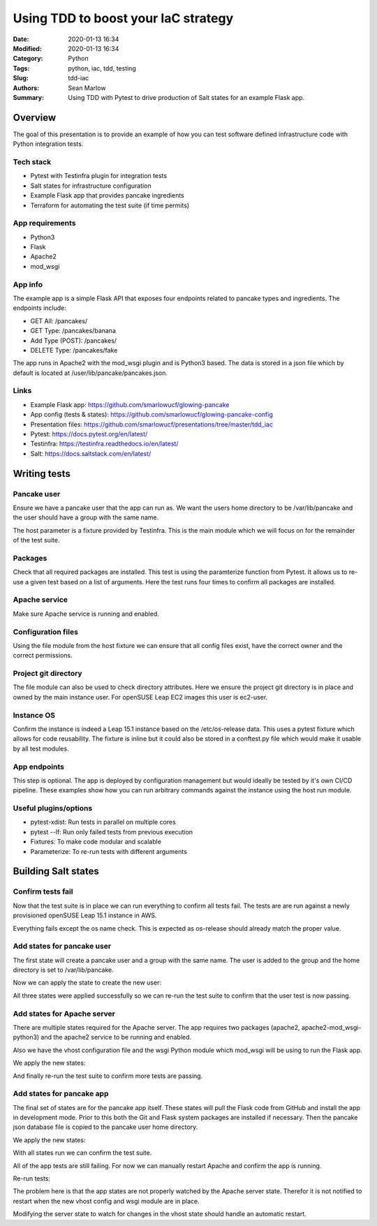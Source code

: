 ====================================
Using TDD to boost your IaC strategy
====================================

:Date: 2020-01-13 16:34
:Modified: 2020-01-13 16:34
:Category: Python
:Tags: python, iac, tdd, testing
:Slug: tdd-iac
:Authors: Sean Marlow
:Summary: Using TDD with Pytest to drive production of Salt states for an example Flask app.

Overview
--------

The goal of this presentation is to provide an example of how you can test
software defined infrastructure code with Python integration tests.

Tech stack
^^^^^^^^^^

* Pytest with Testinfra plugin for integration tests
* Salt states for infrastructure configuration
* Example Flask app that provides pancake ingredients
* Terraform for automating the test suite (if time permits)

App requirements
^^^^^^^^^^^^^^^^

* Python3
* Flask
* Apache2
* mod_wsgi

App info
^^^^^^^^

The example app is a simple Flask API that exposes four endpoints related
to pancake types and ingredients. The endpoints include:

* GET All: /pancakes/
* GET Type: /pancakes/banana
* Add Type (POST): /pancakes/
* DELETE Type: /pancakes/fake

The app runs in Apache2 with the mod_wsgi plugin and is Python3 based. The data
is stored in a json file which by default is located at /user/lib/pancake/pancakes.json.

Links
^^^^^

* Example Flask app: https://github.com/smarlowucf/glowing-pancake
* App config (tests & states): https://github.com/smarlowucf/glowing-pancake-config
* Presentation files: https://github.com/smarlowucf/presentations/tree/master/tdd_iac
* Pytest: https://docs.pytest.org/en/latest/
* Testinfra: https://testinfra.readthedocs.io/en/latest/
* Salt: https://docs.saltstack.com/en/latest/

Writing tests
-------------

Pancake user
^^^^^^^^^^^^

Ensure we have a pancake user that the app can run as. We want the users
home directory to be /var/lib/pancake and the user should have a group with
the same name.

The host parameter is a fixture provided by Testinfra. This is the main module
which we will focus on for the remainder of the test suite.

.. code-block:: python
   :linenos: table
   :hl_lines: 2 6

   def test_pancake_user(host):
       user = host.user('pancake')
    
       assert user.group == 'users'
       assert 'pancake' in user.groups
       assert user.home == '/var/lib/pancake'

Packages
^^^^^^^^

Check that all required packages are installed. This test is using the
paramterize function from Pytest. It allows us to re-use a given test
based on a list of arguments. Here the test runs four times to confirm
all packages are installed.

.. code-block:: python
   :linenos: table
   :hl_lines: 3 4 5 6 7 8

   import pytest

   @pytest.mark.parametrize('name', [
       ('apache2'),
       ('python3-Flask'),
       ('apache2-mod_wsgi-python3'),
       ('git')
   ])
   def test_required_packages(host, name):
       assert host.package(name).is_installed

Apache service
^^^^^^^^^^^^^^

Make sure Apache service is running and enabled.

.. code-block:: python
   :linenos: table
   :hl_lines: 2

   def test_apache2_service(host):
       srv = host.service('apache2')

       assert srv.is_running
       assert srv.is_enabled

Configuration files
^^^^^^^^^^^^^^^^^^^

Using the file module from the host fixture we can ensure that all config
files exist, have the correct owner and the correct permissions.

.. code-block:: python
   :linenos: table
   :hl_lines: 9 12

   import pytest

   @pytest.mark.parametrize('name', [
       ('/var/lib/pancake/wsgi.py'),
       ('/etc/apache2/vhosts.d/pancake.conf'),
       ('/var/lib/pancake/pancakes.json')
   ])
   def test_pancake_config_files(host, name):
       wsgi = host.file(name)

       assert wsgi.exists
       assert wsgi.is_file
       assert wsgi.user == 'pancake'
       assert wsgi.group == 'pancake'
       assert oct(wsgi.mode) == '0o644'

Project git directory
^^^^^^^^^^^^^^^^^^^^^

The file module can also be used to check directory attributes. Here we ensure
the project git directory is in place and owned by the main instance user.
For openSUSE Leap EC2 images this user is ec2-user.

.. code-block:: python
   :linenos: table
   :hl_lines: 2 5

   def test_pancake_repo(host):
       wsgi = host.file('/home/ec2-user/projects/pancake')

       assert wsgi.exists
       assert wsgi.is_directory
       assert wsgi.user == 'ec2-user'
       assert wsgi.group == 'users'
       assert oct(wsgi.mode) == '0o755'

Instance OS
^^^^^^^^^^^

Confirm the instance is indeed a Leap 15.1 instance based on the
/etc/os-release data. This uses a pytest fixture which allows for
code reusability. The fixture is inline but it could also be stored in
a conftest.py file which would make it usable by all test modules.

.. code-block:: python
   :linenos: table
   :hl_lines: 1 17 18

   @pytest.fixture()
   def get_release_value(host):
       def f(key):
           release = host.file('/etc/os-release')
           value = None
           key += '='

           for line in release.content_string.split('\n'):
               if line.startswith(key):
                   value = line[len(key):].replace('"', '').replace("'", '')
                   value = value.strip()
                   break

           return value
       return f

   def test_instance_os_name(get_release_value):
       name = get_release_value('PRETTY_NAME')
       assert name == 'openSUSE Leap 15.1'

App endpoints
^^^^^^^^^^^^^

This step is optional. The app is deployed by configuration management
but would ideally be tested by it's own CI/CD pipeline. These examples
show how you can run arbitrary commands against the instance using the
host run module.

.. code-block:: python
   :linenos: table
   :hl_lines: 2 4 5

   def test_pancake_app_get_types(host):
       cmd = host.run('curl http://localhost:5000/pancakes/')

       assert cmd.rc == 0
       assert 'banana' in cmd.stdout
       assert 'plain' in cmd.stdout


   def test_pancake_app_get_type(host):
       cmd = host.run('curl http://localhost:5000/pancakes/banana')

       assert cmd.rc == 0
       assert 'banana' in cmd.stdout
       assert 'walnuts' in cmd.stdout


   def test_pancake_app_add_delete_type(host):
       # Add fake pancake type with no ingredients
       cmd = host.run(
           'curl -H "Content-Type: application/json" '
           '-d \'{"name": "fake", "ingredients": []}\' '
           'http://localhost:5000/pancakes/'
       )

       assert cmd.rc == 0
       assert 'Pancake added' in cmd.stdout
       assert host.run('curl http://localhost:5000/pancakes/fake').rc == 0

       # Delete fake pancake type
       cmd = host.run(
           'curl -X DELETE curl http://localhost:5000/pancakes/fake'
       )
       assert cmd.rc == 0
       assert 'Pancake deleted' in cmd.stdout

       # Confirm fake type deleted
       out = host.run('curl http://localhost:5000/pancakes/fake').stdout
       assert 'Unable to retrieve pancake type' in out

Useful plugins/options
^^^^^^^^^^^^^^^^^^^^^^

* pytest-xdist: Run tests in parallel on multiple cores
* pytest --lf: Run only failed tests from previous execution
* Fixtures: To make code modular and scalable
* Parameterize: To re-run tests with different arguments

Building Salt states
--------------------

Confirm tests fail
^^^^^^^^^^^^^^^^^^

Now that the test suite is in place we can run everything to confirm all tests
fail. The tests are are run against a newly provisioned openSUSE Leap 15.1
instance in AWS.

.. code-block:: bash
   :linenos: table
   :hl_lines: 19 24

   16:54:57 ▶ pytest -v --ssh-config ssh.conf --hosts 0.0.0.0 tests/test_pancake.py
   ================================= test session starts ==========================
   platform linux -- Python 3.7.3, pytest-5.2.1, py-1.8.0, pluggy-0.13.0 -- 
   /home/user/projects/venvs/mash/bin/python3
   cachedir: .pytest_cache
   rootdir: /home/user
   plugins: testinfra-3.2.0, cov-2.8.1
   collected 14 items

   test_pancake_user FAILED                                      [  7%]
   test_required_packages[apache2] FAILED                         [ 14%]
   test_required_packages[python3-Flask] FAILED                   [ 21%]
   test_required_packages[apache2-mod_wsgi-python3] FAILED        [ 28%]
   test_required_packages[git] FAILED                             [ 35%]
   test_apache2_service FAILED                                   [ 42%]
   test_pancake_config_files[/var/lib/pancake/wsgi.py] FAILED     [ 50%]
   test_pancake_config_files[/etc/apache2/vhosts.d/pancake.conf] FAILED [ 57%]
   test_pancake_config_files[/var/lib/pancake/pancakes.json] FAILED [ 64%]
   test_pancake_repo FAILED                                      [ 71%]
   test_instance_os_name PASSED                                  [ 78%]
   test_pancake_app_get_types FAILED                             [ 85%]
   test_pancake_app_get_type FAILED                              [ 92%]
   test_pancake_app_add_delete_type FAILED                       [100%]

   ============================= 13 failed, 1 passed in 4.62s ===================

Everything fails except the os name check. This is expected as os-release
should already match the proper value.

Add states for pancake user
^^^^^^^^^^^^^^^^^^^^^^^^^^^

The first state will create a pancake user and a group with the same name.
The user is added to the group and the home directory is set to
/var/lib/pancake.

.. code-block:: yaml
   :linenos: table
   :hl_lines: 2 6 9 11

   pancake-group:
     group.present:
       - name: pancake

   pancake-user:
     user.present:
       - name: pancake
       - fullname: Pancake App User
       - home: /var/lib/pancake
       - groups:
         - pancake
       - require:
         - group: pancake
     group.present: []

Now we can apply the state to create the new user:

.. raw:: html

   &nbsp;

.. code-block:: bash
   :linenos: table
   :hl_lines: 1

   $ sudo salt-call --local state.sls pancake.user

   ...

   Summary for local

   Succeeded: 3 (changed=3)
   Failed:    0

   Total states run:     3
   Total run time: 145.654 ms

All three states were applied successfully so we can re-run the test suite
to confirm that the user test is now passing.

.. code-block:: bash
   :linenos: table
   :hl_lines: 9 24

   16:54:57 ▶ pytest -v --ssh-config ssh.conf --hosts 0.0.0.0 tests/test_pancake.py
   ================================= test session starts =========================
   platform linux -- Python 3.7.3, pytest-5.2.1, py-1.8.0, pluggy-0.13.0 -- 
   /home/user/projects/venvs/mash/bin/python3
   cachedir: .pytest_cache
   rootdir: /home/user
   plugins: testinfra-3.2.0, cov-2.8.1
   collected 14 items

   test_pancake_user PASSED                                      [  7%]
   test_required_packages[apache2] FAILED                         [ 14%]
   test_required_packages[python3-Flask] FAILED                   [ 21%]
   test_required_packages[apache2-mod_wsgi-python3] FAILED        [ 28%]
   test_required_packages[git] FAILED                             [ 35%]
   test_apache2_service FAILED                                   [ 42%]
   test_pancake_config_files[/var/lib/pancake/wsgi.py] FAILED     [ 50%]
   test_pancake_config_files[/etc/apache2/vhosts.d/pancake.conf] FAILED [ 57%]
   test_pancake_config_files[/var/lib/pancake/pancakes.json] FAILED [ 64%]
   test_pancake_repo FAILED                                      [ 71%]
   test_instance_os_name PASSED                                  [ 78%]
   test_pancake_app_get_types FAILED                             [ 85%]
   test_pancake_app_get_type FAILED                              [ 92%]
   test_pancake_app_add_delete_type FAILED                       [100%]

   ============================= 12 failed, 2 passed in 6.50s ===================

Add states for Apache server
^^^^^^^^^^^^^^^^^^^^^^^^^^^^

There are multiple states required for the Apache server. The app requires
two packages (apache2, apache2-mod_wsgi-python3) and the apache2 service
to be running and enabled.

Also we have the vhost configuration file and the wsgi Python module which
mod_wsgi will be using to run the Flask app.

.. code-block:: yaml
   :linenos: table
   :hl_lines: 5 7 14 19 20 26 27 28 35 36 37

   include:
     - pancake.user

   apache2:
     pkg.latest:
       - refresh: True
     service.running:
       - enable: True
       - reload: True
       - watch:
         - pkg: apache2

   apache2-mod_wsgi-python3:
     pkg.latest:
       - refresh: True
       - require:
         - pkg: apache2

   /etc/apache2/vhosts.d:
     file.directory:
       - user: root
       - group: root
       - mode: 755
       - makedirs: True

   /var/lib/pancake/wsgi.py:
     file.managed:
       - source: salt://pancake/files/wsgi.py
       - user: pancake
       - group: pancake
       - mode: 644
       - require:
         - sls: pancake.user

   /etc/apache2/vhosts.d/pancake.conf:
     file.managed:
       - source: salt://pancake/files/pancake.conf
       - user: pancake
       - group: pancake
       - mode: 644
       - require:
         - file: /etc/apache2/vhosts.d
         - sls: pancake.user

We apply the new states:

.. code-block:: bash
   :linenos: table
   :hl_lines: 1

   $ sudo salt-call --local state.sls pancake.apache

   ...

   Summary for local

   Succeeded: 9 (changed=5)
   Failed:    0

   Total states run:     9
   Total run time:  65.174 s

And finally re-run the test suite to confirm more tests are passing.

.. code-block:: bash
   :linenos: table
   :hl_lines: 10 12 14 15 16

   16:54:57 ▶ pytest -v --ssh-config ssh.conf --hosts 0.0.0.0 tests/test_pancake.py
   ================================= test session starts ==========================
   platform linux -- Python 3.7.3, pytest-5.2.1, py-1.8.0, pluggy-0.13.0 -- 
   /home/user/projects/venvs/mash/bin/python3
   cachedir: .pytest_cache
   rootdir: /home/user
   plugins: testinfra-3.2.0, cov-2.8.1
   collected 14 items

   test_pancake_user PASSED                                      [  7%]
   test_required_packages[apache2] PASSED                         [ 14%]
   test_required_packages[python3-Flask] FAILED                   [ 21%]
   test_required_packages[apache2-mod_wsgi-python3] PASSED        [ 28%]
   test_required_packages[git] FAILED                             [ 35%]
   test_apache2_service PASSED                                   [ 42%]
   test_pancake_config_files[/var/lib/pancake/wsgi.py] PASSED     [ 50%]
   test_pancake_config_files[/etc/apache2/vhosts.d/pancake.conf] PASSED [ 57%]
   test_pancake_config_files[/var/lib/pancake/pancakes.json] FAILED [ 64%]
   test_pancake_repo FAILED                                      [ 71%]
   test_instance_os_name PASSED                                  [ 78%]
   test_pancake_app_get_types FAILED                             [ 85%]
   test_pancake_app_get_type FAILED                              [ 92%]
   test_pancake_app_add_delete_type FAILED                       [100%]

   ============================= 7 failed, 7 passed in 6.81s =====================

Add states for pancake app
^^^^^^^^^^^^^^^^^^^^^^^^^^

The final set of states are for the pancake app itself. These states will pull
the Flask code from GitHub and install the app in development mode. Prior to
this both the Git and Flask system packages are installed if necessary. Then
the pancake json database file is copied to the pancake user home directory.

.. code-block:: yaml
   :linenos: table
   :hl_lines: 4 5 12 13 16 17 20 21 22 30 31 36 37 38

   include:
     - pancake.user

   /home/ec2-user/projects/pancake:
     file.directory:
       - user: ec2-user
       - group: users
       - mode: 755
       - makedirs: True

   git package is installed:
     pkg.installed:
       - name: git

   python3-Flask installed:
     pkg.installed:
       - name: python3-Flask

   pancake-code:
     git.latest:
       - name: https://github.com/smarlowucf/glowing-pancake.git
       - target: /home/ec2-user/projects/pancake/
       - user: ec2-user
       - branch: master
       - require:
         - pkg: git
         - pkg: python3-Flask

   pancake-dev:
     cmd.run:
       - name: sudo python3 setup.py develop
       - cwd: /home/ec2-user/projects/pancake
       - require:
         - git: pancake-code

   /var/lib/pancake/pancakes.json:
     file.managed:
       - source: salt://pancake/files/pancakes.json
       - user: pancake
       - group: pancake
       - mode: 644
       - require:
         - sls: pancake.user

We apply the new states:

.. code-block:: bash
   :linenos: table
   :hl_lines: 1

   $ sudo salt-call --local state.sls pancake.apache

   ...

   Summary for local

   Succeeded: 9 (changed=6)
   Failed:    0

   Total states run:     9
   Total run time:  60.001 s

With all states run we can confirm the test suite.

.. code-block:: bash
   :linenos: table
   :hl_lines: 11 13 17 18

   16:54:57 ▶ pytest -v --ssh-config ssh.conf --hosts 0.0.0.0 tests/test_pancake.py
   ================================= test session starts ==========================
   platform linux -- Python 3.7.3, pytest-5.2.1, py-1.8.0, pluggy-0.13.0 -- 
   /home/user/projects/venvs/mash/bin/python3
   cachedir: .pytest_cache
   rootdir: /home/user
   plugins: testinfra-3.2.0, cov-2.8.1
   collected 14 items

   test_pancake_user PASSED                                      [  7%]
   test_required_packages[apache2] PASSED                         [ 14%]
   test_required_packages[python3-Flask] PASSED                   [ 21%]
   test_required_packages[apache2-mod_wsgi-python3] PASSED        [ 28%]
   test_required_packages[git] PASSED                             [ 35%]
   test_apache2_service PASSED                                   [ 42%]
   test_pancake_config_files[/var/lib/pancake/wsgi.py] PASSED     [ 50%]
   test_pancake_config_files[/etc/apache2/vhosts.d/pancake.conf] PASSED [ 57%]
   test_pancake_config_files[/var/lib/pancake/pancakes.json] PASSED [ 64%]
   test_pancake_repo PASSED                                      [ 71%]
   test_instance_os_name PASSED                                  [ 78%]
   test_pancake_app_get_types FAILED                             [ 85%]
   test_pancake_app_get_type FAILED                              [ 92%]
   test_pancake_app_add_delete_type FAILED                       [100%]

   ============================= 3 failed, 11 passed in 8.08s ===================

All of the app tests are still failing. For now we can manually restart Apache
and confirm the app is running.

.. code-block:: bash
   :linenos: table

   sudo systemctl restart apache2

Re-run tests:

.. code-block:: bash
   :linenos: table
   :hl_lines: 20 21 22

   16:54:57 ▶ pytest -v --ssh-config ssh.conf --hosts 0.0.0.0 tests/test_pancake.py
   ================================= test session starts ==========================
   platform linux -- Python 3.7.3, pytest-5.2.1, py-1.8.0, pluggy-0.13.0 -- 
   /home/user/projects/venvs/mash/bin/python3
   cachedir: .pytest_cache
   rootdir: /home/user
   plugins: testinfra-3.2.0, cov-2.8.1
   collected 14 items

   test_pancake_user PASSED                                      [  7%]
   test_required_packages[apache2] PASSED                         [ 14%]
   test_required_packages[python3-Flask] PASSED                   [ 21%]
   test_required_packages[apache2-mod_wsgi-python3] PASSED        [ 28%]
   test_required_packages[git] PASSED                             [ 35%]
   test_apache2_service PASSED                                   [ 42%]
   test_pancake_config_files[/var/lib/pancake/wsgi.py] PASSED     [ 50%]
   test_pancake_config_files[/etc/apache2/vhosts.d/pancake.conf] PASSED [ 57%]
   test_pancake_config_files[/var/lib/pancake/pancakes.json] PASSED [ 64%]
   test_pancake_repo PASSED                                      [ 71%]
   test_instance_os_name PASSED                                  [ 78%]
   test_pancake_app_get_types PASSED                             [ 85%]
   test_pancake_app_get_type PASSED                              [ 92%]
   test_pancake_app_add_delete_type PASSED                       [100%]

   ============================= 14 passed in 8.82s ==========================

The problem here is that the app states are not properly watched by the Apache
server state. Therefor it is not notified to restart when the new vhost config
and wsgi module are in place.

Modifying the server state to watch for changes in the vhost state should
handle an automatic restart.

.. code-block:: yaml
   :linenos: table
   :hl_lines: 1 4 7 9

   apache2:
     pkg.latest:
       - refresh: True
     service.running:
       - enable: True
       - reload: True
       - watch:
         - pkg: apache2
         - file: /etc/apache2/vhosts.d/pancake.conf
